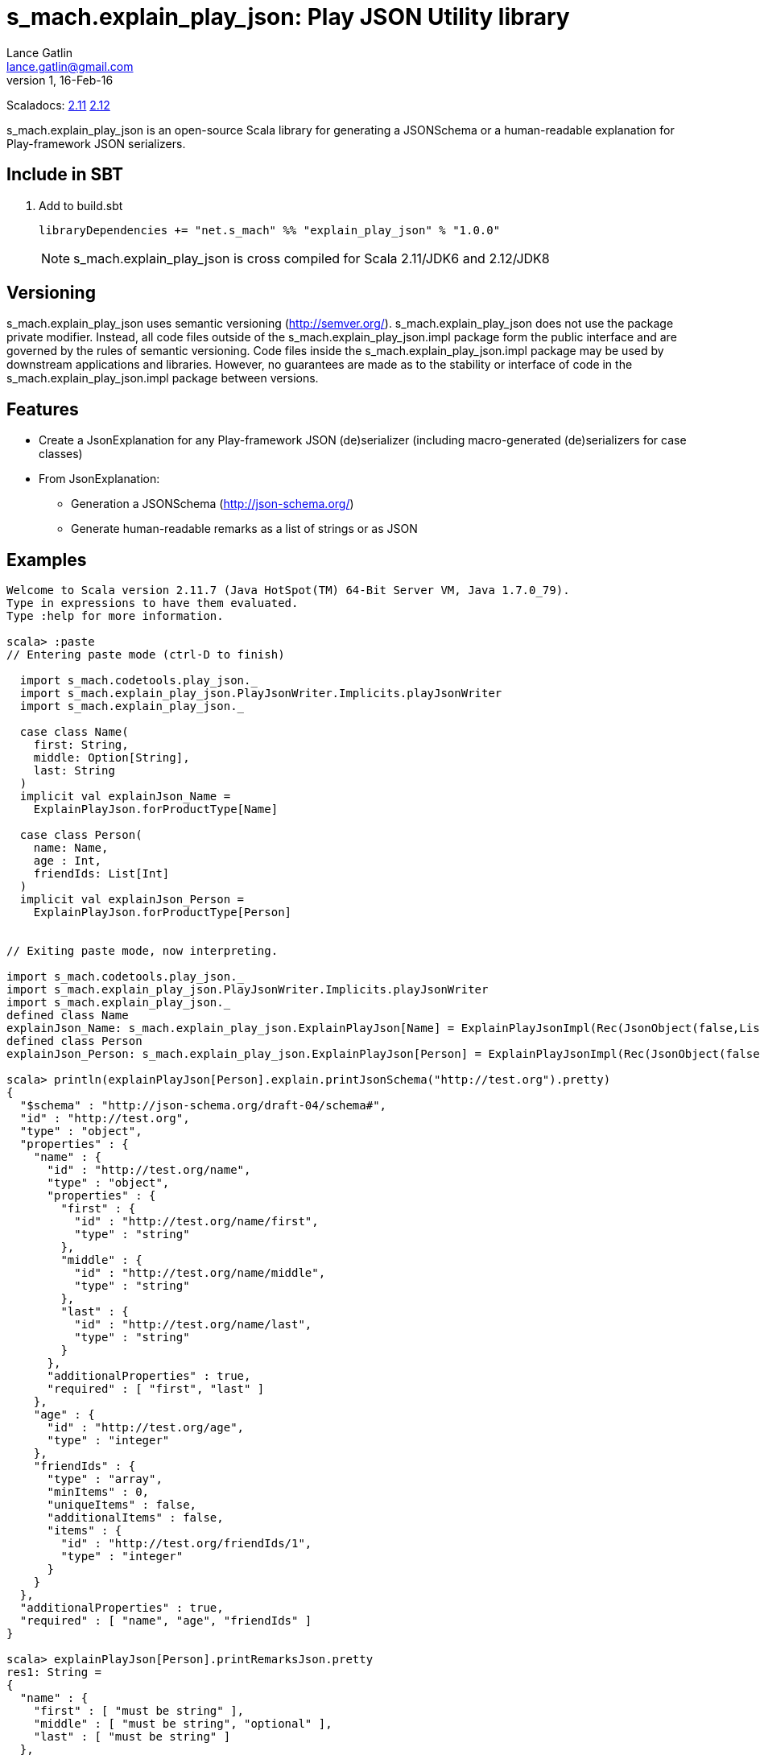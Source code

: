= s_mach.explain_play_json: Play JSON Utility library
Lance Gatlin <lance.gatlin@gmail.com>
v1,16-Feb-16
:blogpost-status: unpublished
:blogpost-categories: s_mach, scala

Scaladocs: http://s-mach.github.io/s_mach.explain/explain_play_json/2.11.x/[2.11] https://s-mach.github.io/s_mach.explain/explain_play_json/2.12.x/s_mach/explain_play_json/index.html[2.12]

+s_mach.explain_play_json+ is an open-source Scala library for generating a JSONSchema or a human-readable explanation for
Play-framework JSON serializers.

== Include in SBT
1. Add to +build.sbt+
+
[source,sbt,numbered]
----
libraryDependencies += "net.s_mach" %% "explain_play_json" % "1.0.0"
----
NOTE: +s_mach.explain_play_json+ is cross compiled for Scala 2.11/JDK6 and 2.12/JDK8

== Versioning
+s_mach.explain_play_json+ uses semantic versioning (http://semver.org/). +s_mach.explain_play_json+
does not use the package private modifier. Instead, all code files outside of
the +s_mach.explain_play_json.impl+ package form the public interface and are governed by
the rules of semantic versioning. Code files inside the +s_mach.explain_play_json.impl+
package may be used by downstream applications and libraries. However, no
guarantees are made as to the stability or interface of code in the
+s_mach.explain_play_json.impl+ package between versions.

== Features

* Create a JsonExplanation for any Play-framework JSON (de)serializer (including macro-generated
(de)serializers for case classes)
* From JsonExplanation:
** Generation a JSONSchema (http://json-schema.org/)
** Generate human-readable remarks as a list of strings or as JSON

== Examples

----
Welcome to Scala version 2.11.7 (Java HotSpot(TM) 64-Bit Server VM, Java 1.7.0_79).
Type in expressions to have them evaluated.
Type :help for more information.

scala> :paste
// Entering paste mode (ctrl-D to finish)

  import s_mach.codetools.play_json._
  import s_mach.explain_play_json.PlayJsonWriter.Implicits.playJsonWriter
  import s_mach.explain_play_json._

  case class Name(
    first: String,
    middle: Option[String],
    last: String
  )
  implicit val explainJson_Name =
    ExplainPlayJson.forProductType[Name]

  case class Person(
    name: Name,
    age : Int,
    friendIds: List[Int]
  )
  implicit val explainJson_Person =
    ExplainPlayJson.forProductType[Person]


// Exiting paste mode, now interpreting.

import s_mach.codetools.play_json._
import s_mach.explain_play_json.PlayJsonWriter.Implicits.playJsonWriter
import s_mach.explain_play_json._
defined class Name
explainJson_Name: s_mach.explain_play_json.ExplainPlayJson[Name] = ExplainPlayJsonImpl(Rec(JsonObject(false,List(),List()),List((first,Val(JsonString(false,List(),List(),List()))), (middle,Arr(OptionMarker,ZeroOrOne,Val(JsonString(true,List(),List(),List())))), (last,Val(JsonString(false,List(),List(),List()))))))
defined class Person
explainJson_Person: s_mach.explain_play_json.ExplainPlayJson[Person] = ExplainPlayJsonImpl(Rec(JsonObject(false,List(),List()),List((name,Rec(JsonObject(false,List(),List()),List((first,Val(JsonString(false,List(),List(),List()))), (middle,Arr(OptionMarker,ZeroOrOne,Val(JsonString(true,List(),List(...

scala> println(explainPlayJson[Person].explain.printJsonSchema("http://test.org").pretty)
{
  "$schema" : "http://json-schema.org/draft-04/schema#",
  "id" : "http://test.org",
  "type" : "object",
  "properties" : {
    "name" : {
      "id" : "http://test.org/name",
      "type" : "object",
      "properties" : {
        "first" : {
          "id" : "http://test.org/name/first",
          "type" : "string"
        },
        "middle" : {
          "id" : "http://test.org/name/middle",
          "type" : "string"
        },
        "last" : {
          "id" : "http://test.org/name/last",
          "type" : "string"
        }
      },
      "additionalProperties" : true,
      "required" : [ "first", "last" ]
    },
    "age" : {
      "id" : "http://test.org/age",
      "type" : "integer"
    },
    "friendIds" : {
      "type" : "array",
      "minItems" : 0,
      "uniqueItems" : false,
      "additionalItems" : false,
      "items" : {
        "id" : "http://test.org/friendIds/1",
        "type" : "integer"
      }
    }
  },
  "additionalProperties" : true,
  "required" : [ "name", "age", "friendIds" ]
}

scala> explainPlayJson[Person].printRemarksJson.pretty
res1: String =
{
  "name" : {
    "first" : [ "must be string" ],
    "middle" : [ "must be string", "optional" ],
    "last" : [ "must be string" ]
  },
  "age" : [ "must be integer" ],
  "friendIds" : {
    "this" : [ "must be array" ],
    "*" : [ "must be integer" ]
  }
}

scala> explainPlayJson[Person].printRemarks.print.foreach(println)
name.first: must be string
name.middle: must be string
name.middle: optional
name.last: must be string
age: must be integer
friendIds: must be array
friendIds[*]: must be integer

scala>
----
